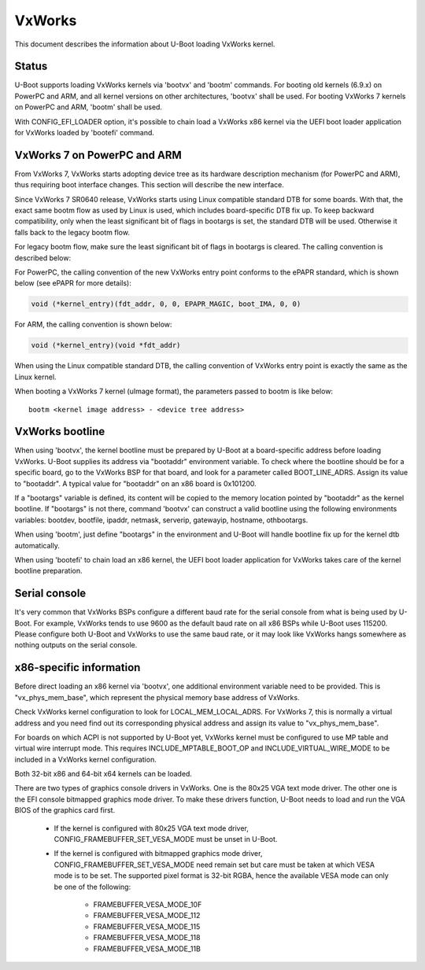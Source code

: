 .. SPDX-License-Identifier: GPL-2.0+
.. Copyright (C) 2013, Miao Yan <miao.yan@windriver.com>
.. Copyright (C) 2015-2018, Bin Meng <bmeng.cn@gmail.com>
.. Copyright (C) 2019, Lihua Zhao <lihua.zhao@windriver.com>

VxWorks
=======

This document describes the information about U-Boot loading VxWorks kernel.

Status
------
U-Boot supports loading VxWorks kernels via 'bootvx' and 'bootm' commands.
For booting old kernels (6.9.x) on PowerPC and ARM, and all kernel versions
on other architectures, 'bootvx' shall be used. For booting VxWorks 7 kernels
on PowerPC and ARM, 'bootm' shall be used.

With CONFIG_EFI_LOADER option, it's possible to chain load a VxWorks x86 kernel
via the UEFI boot loader application for VxWorks loaded by 'bootefi' command.

VxWorks 7 on PowerPC and ARM
----------------------------
From VxWorks 7, VxWorks starts adopting device tree as its hardware description
mechanism (for PowerPC and ARM), thus requiring boot interface changes.
This section will describe the new interface.

Since VxWorks 7 SR0640 release, VxWorks starts using Linux compatible standard
DTB for some boards. With that, the exact same bootm flow as used by Linux is
used, which includes board-specific DTB fix up. To keep backward compatibility,
only when the least significant bit of flags in bootargs is set, the standard
DTB will be used. Otherwise it falls back to the legacy bootm flow.

For legacy bootm flow, make sure the least significant bit of flags in bootargs
is cleared. The calling convention is described below:

For PowerPC, the calling convention of the new VxWorks entry point conforms to
the ePAPR standard, which is shown below (see ePAPR for more details):

.. code-block:: c

    void (*kernel_entry)(fdt_addr, 0, 0, EPAPR_MAGIC, boot_IMA, 0, 0)

For ARM, the calling convention is shown below:

.. code-block:: c

    void (*kernel_entry)(void *fdt_addr)

When using the Linux compatible standard DTB, the calling convention of VxWorks
entry point is exactly the same as the Linux kernel.

When booting a VxWorks 7 kernel (uImage format), the parameters passed to bootm
is like below::

    bootm <kernel image address> - <device tree address>

VxWorks bootline
----------------
When using 'bootvx', the kernel bootline must be prepared by U-Boot at a
board-specific address before loading VxWorks. U-Boot supplies its address
via "bootaddr" environment variable. To check where the bootline should be
for a specific board, go to the VxWorks BSP for that board, and look for a
parameter called BOOT_LINE_ADRS. Assign its value to "bootaddr". A typical
value for "bootaddr" on an x86 board is 0x101200.

If a "bootargs" variable is defined, its content will be copied to the memory
location pointed by "bootaddr" as the kernel bootline. If "bootargs" is not
there, command 'bootvx' can construct a valid bootline using the following
environments variables: bootdev, bootfile, ipaddr, netmask, serverip,
gatewayip, hostname, othbootargs.

When using 'bootm', just define "bootargs" in the environment and U-Boot will
handle bootline fix up for the kernel dtb automatically.

When using 'bootefi' to chain load an x86 kernel, the UEFI boot loader
application for VxWorks takes care of the kernel bootline preparation.

Serial console
--------------
It's very common that VxWorks BSPs configure a different baud rate for the
serial console from what is being used by U-Boot. For example, VxWorks tends
to use 9600 as the default baud rate on all x86 BSPs while U-Boot uses 115200.
Please configure both U-Boot and VxWorks to use the same baud rate, or it may
look like VxWorks hangs somewhere as nothing outputs on the serial console.

x86-specific information
------------------------
Before direct loading an x86 kernel via 'bootvx', one additional environment
variable need to be provided. This is "vx_phys_mem_base", which represent the
physical memory base address of VxWorks.

Check VxWorks kernel configuration to look for LOCAL_MEM_LOCAL_ADRS. For
VxWorks 7, this is normally a virtual address and you need find out its
corresponding physical address and assign its value to "vx_phys_mem_base".

For boards on which ACPI is not supported by U-Boot yet, VxWorks kernel must
be configured to use MP table and virtual wire interrupt mode. This requires
INCLUDE_MPTABLE_BOOT_OP and INCLUDE_VIRTUAL_WIRE_MODE to be included in a
VxWorks kernel configuration.

Both 32-bit x86 and 64-bit x64 kernels can be loaded.

There are two types of graphics console drivers in VxWorks. One is the 80x25
VGA text mode driver. The other one is the EFI console bitmapped graphics mode
driver. To make these drivers function, U-Boot needs to load and run the VGA
BIOS of the graphics card first.

    - If the kernel is configured with 80x25 VGA text mode driver,
      CONFIG_FRAMEBUFFER_SET_VESA_MODE must be unset in U-Boot.
    - If the kernel is configured with bitmapped graphics mode driver,
      CONFIG_FRAMEBUFFER_SET_VESA_MODE need remain set but care must be taken
      at which VESA mode is to be set. The supported pixel format is 32-bit
      RGBA, hence the available VESA mode can only be one of the following:

        * FRAMEBUFFER_VESA_MODE_10F
        * FRAMEBUFFER_VESA_MODE_112
        * FRAMEBUFFER_VESA_MODE_115
        * FRAMEBUFFER_VESA_MODE_118
        * FRAMEBUFFER_VESA_MODE_11B
